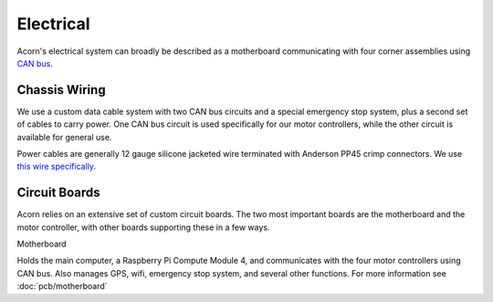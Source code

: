 Electrical
=====

Acorn's electrical system can broadly be described as a motherboard
communicating with four corner assemblies using `CAN bus <https://en.wikipedia.org/wiki/CAN_bus>`_.

Chassis Wiring
------------

We use a custom data cable system with two CAN bus circuits and a special
emergency stop system, plus a second set of cables to carry power. One CAN bus
circuit is used specifically for our motor controllers, while the other circuit
is available for general use.

Power cables are generally 12 gauge silicone jacketed wire terminated with
Anderson PP45 crimp connectors. We use `this wire specifically <https://bntechgo.com/bntechgo-12-gauge-silicone-wire-spool-50-feet-25-ft-black-and-25-ft-red-ultra-flexible-high-temp-200-deg-c-600v/>`_.

Circuit Boards
----------

Acorn relies on an extensive set of custom circuit boards. The two most
important boards are the motherboard and the motor controller, with other boards
supporting these in a few ways.

Motherboard

Holds the main computer, a Raspberry Pi Compute Module 4, and communicates
with the four motor controllers using CAN bus. Also manages GPS, wifi, emergency
stop system, and several other functions.
For more information see :doc:`pcb/motherboard`
